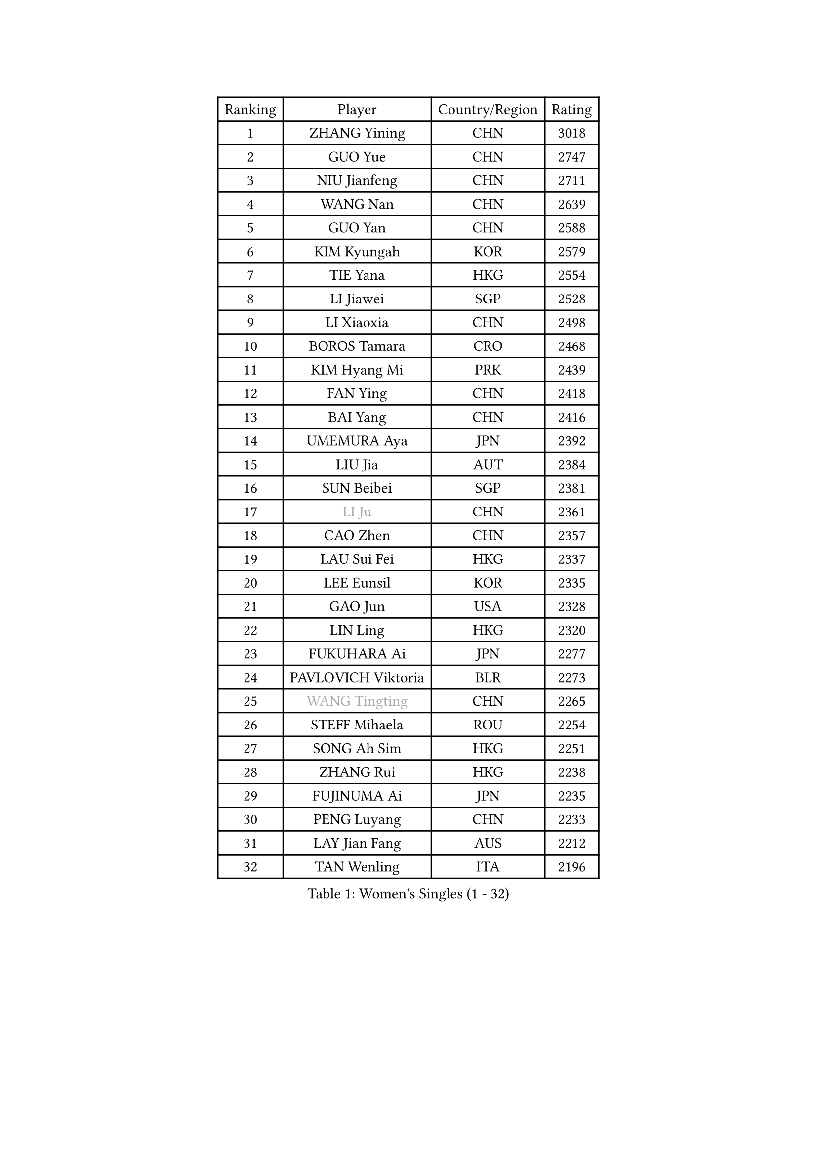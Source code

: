 
#set text(font: ("Courier New", "NSimSun"))
#figure(
  caption: "Women's Singles (1 - 32)",
    table(
      columns: 4,
      [Ranking], [Player], [Country/Region], [Rating],
      [1], [ZHANG Yining], [CHN], [3018],
      [2], [GUO Yue], [CHN], [2747],
      [3], [NIU Jianfeng], [CHN], [2711],
      [4], [WANG Nan], [CHN], [2639],
      [5], [GUO Yan], [CHN], [2588],
      [6], [KIM Kyungah], [KOR], [2579],
      [7], [TIE Yana], [HKG], [2554],
      [8], [LI Jiawei], [SGP], [2528],
      [9], [LI Xiaoxia], [CHN], [2498],
      [10], [BOROS Tamara], [CRO], [2468],
      [11], [KIM Hyang Mi], [PRK], [2439],
      [12], [FAN Ying], [CHN], [2418],
      [13], [BAI Yang], [CHN], [2416],
      [14], [UMEMURA Aya], [JPN], [2392],
      [15], [LIU Jia], [AUT], [2384],
      [16], [SUN Beibei], [SGP], [2381],
      [17], [#text(gray, "LI Ju")], [CHN], [2361],
      [18], [CAO Zhen], [CHN], [2357],
      [19], [LAU Sui Fei], [HKG], [2337],
      [20], [LEE Eunsil], [KOR], [2335],
      [21], [GAO Jun], [USA], [2328],
      [22], [LIN Ling], [HKG], [2320],
      [23], [FUKUHARA Ai], [JPN], [2277],
      [24], [PAVLOVICH Viktoria], [BLR], [2273],
      [25], [#text(gray, "WANG Tingting")], [CHN], [2265],
      [26], [STEFF Mihaela], [ROU], [2254],
      [27], [SONG Ah Sim], [HKG], [2251],
      [28], [ZHANG Rui], [HKG], [2238],
      [29], [FUJINUMA Ai], [JPN], [2235],
      [30], [PENG Luyang], [CHN], [2233],
      [31], [LAY Jian Fang], [AUS], [2212],
      [32], [TAN Wenling], [ITA], [2196],
    )
  )#pagebreak()

#set text(font: ("Courier New", "NSimSun"))
#figure(
  caption: "Women's Singles (33 - 64)",
    table(
      columns: 4,
      [Ranking], [Player], [Country/Region], [Rating],
      [33], [FAZEKAS Maria], [HUN], [2196],
      [34], [DVORAK Galia], [ESP], [2192],
      [35], [POTA Georgina], [HUN], [2179],
      [36], [TOTH Krisztina], [HUN], [2178],
      [37], [ZHANG Xueling], [SGP], [2177],
      [38], [STRBIKOVA Renata], [CZE], [2177],
      [39], [GOBEL Jessica], [GER], [2147],
      [40], [#text(gray, "KIM Hyon Hui")], [PRK], [2146],
      [41], [LI Nan], [CHN], [2139],
      [42], [JIANG Huajun], [HKG], [2125],
      [43], [HUANG Yi-Hua], [TPE], [2123],
      [44], [LANG Kristin], [GER], [2120],
      [45], [LU Yun-Feng], [TPE], [2111],
      [46], [#text(gray, "JING Junhong")], [SGP], [2110],
      [47], [JEON Hyekyung], [KOR], [2105],
      [48], [PASKAUSKIENE Ruta], [LTU], [2101],
      [49], [STRUSE Nicole], [GER], [2100],
      [50], [KWAK Bangbang], [KOR], [2098],
      [51], [GANINA Svetlana], [RUS], [2089],
      [52], [BADESCU Otilia], [ROU], [2084],
      [53], [SCHOPP Jie], [GER], [2082],
      [54], [ELLO Vivien], [HUN], [2072],
      [55], [HIRANO Sayaka], [JPN], [2071],
      [56], [PALINA Irina], [RUS], [2068],
      [57], [KOSTROMINA Tatyana], [BLR], [2065],
      [58], [WANG Chen], [CHN], [2063],
      [59], [KIM Mi Yong], [PRK], [2061],
      [60], [ZAMFIR Adriana], [ROU], [2059],
      [61], [#text(gray, "SUK Eunmi")], [KOR], [2057],
      [62], [XU Jie], [POL], [2055],
      [63], [MOON Hyunjung], [KOR], [2054],
      [64], [SCHALL Elke], [GER], [2052],
    )
  )#pagebreak()

#set text(font: ("Courier New", "NSimSun"))
#figure(
  caption: "Women's Singles (65 - 96)",
    table(
      columns: 4,
      [Ranking], [Player], [Country/Region], [Rating],
      [65], [KIM Bokrae], [KOR], [2047],
      [66], [XU Yan], [SGP], [2040],
      [67], [NEGRISOLI Laura], [ITA], [2032],
      [68], [IVANCAN Irene], [GER], [2031],
      [69], [MOLNAR Cornelia], [CRO], [2029],
      [70], [ODOROVA Eva], [SVK], [2026],
      [71], [LI Chunli], [NZL], [2024],
      [72], [KRAVCHENKO Marina], [ISR], [2023],
      [73], [#text(gray, "MELNIK Galina")], [RUS], [2022],
      [74], [KOMWONG Nanthana], [THA], [2016],
      [75], [STEFANOVA Nikoleta], [ITA], [2015],
      [76], [TAN Paey Fern], [SGP], [2010],
      [77], [FUJII Hiroko], [JPN], [2005],
      [78], [FADEEVA Oxana], [RUS], [2004],
      [79], [PAN Chun-Chu], [TPE], [2004],
      [80], [BATORFI Csilla], [HUN], [2003],
      [81], [MOLNAR Zita], [HUN], [2002],
      [82], [PAVLOVICH Veronika], [BLR], [2002],
      [83], [HIURA Reiko], [JPN], [1993],
      [84], [HEINE Veronika], [AUT], [1984],
      [85], [KRAMER Tanja], [GER], [1964],
      [86], [KO Somi], [KOR], [1963],
      [87], [ERDELJI Silvija], [SRB], [1959],
      [88], [ROBERTSON Laura], [GER], [1955],
      [89], [BAKULA Andrea], [CRO], [1955],
      [90], [MUANGSUK Anisara], [THA], [1950],
      [91], [RATHER Jasna], [USA], [1930],
      [92], [ERDELJI Anamaria], [SRB], [1926],
      [93], [KONISHI An], [JPN], [1924],
      [94], [SHIOSAKI Yuka], [JPN], [1922],
      [95], [LOVAS Petra], [HUN], [1921],
      [96], [DOBESOVA Jana], [CZE], [1920],
    )
  )#pagebreak()

#set text(font: ("Courier New", "NSimSun"))
#figure(
  caption: "Women's Singles (97 - 128)",
    table(
      columns: 4,
      [Ranking], [Player], [Country/Region], [Rating],
      [97], [KIM Kyungha], [KOR], [1917],
      [98], [#text(gray, "ROUSSY Marie-Christine")], [CAN], [1916],
      [99], [NI Xia Lian], [LUX], [1913],
      [100], [KISHIDA Satoko], [JPN], [1912],
      [101], [VACENOVSKA Iveta], [CZE], [1909],
      [102], [#text(gray, "CADA Petra")], [CAN], [1907],
      [103], [MIROU Maria], [GRE], [1902],
      [104], [PIETKIEWICZ Monika], [POL], [1900],
      [105], [NEMES Olga], [ROU], [1897],
      [106], [BENTSEN Eldijana], [CRO], [1894],
      [107], [BOLLMEIER Nadine], [GER], [1891],
      [108], [PAOVIC Sandra], [CRO], [1882],
      [109], [LI Qiangbing], [AUT], [1878],
      [110], [BILENKO Tetyana], [UKR], [1876],
      [111], [KIM Minhee], [KOR], [1855],
      [112], [CICHOCKA Magdalena], [POL], [1854],
      [113], [GHATAK Poulomi], [IND], [1853],
      [114], [PLAVSIC Gordana], [SRB], [1853],
      [115], [KOVTUN Elena], [UKR], [1852],
      [116], [LI Bin], [HUN], [1846],
      [117], [PHAI PANG Laurie], [FRA], [1843],
      [118], [#text(gray, "KIM Mookyo")], [KOR], [1842],
      [119], [BEH Lee Wei], [MAS], [1841],
      [120], [LI Yun Fei], [BEL], [1839],
      [121], [VAN ULSEN Sigrid], [NED], [1837],
      [122], [BOLSHAKOVA Natalia], [RUS], [1835],
      [123], [LUCZAKOWSKA Daria], [POL], [1834],
      [124], [DEMIENOVA Zuzana], [SVK], [1831],
      [125], [FUKUOKA Haruna], [JPN], [1828],
      [126], [DAS Mouma], [IND], [1826],
      [127], [TANIGUCHI Naoko], [JPN], [1826],
      [128], [KERTAI Rita], [HUN], [1823],
    )
  )
